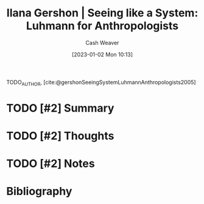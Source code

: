 :PROPERTIES:
:ROAM_REFS: [cite:@gershonSeeingSystemLuhmannAnthropologists2005]
:ID:       41d37ed1-c479-4610-970c-6b5e65017021
:LAST_MODIFIED: [2023-09-05 Tue 20:21]
:END:
#+title: Ilana Gershon | Seeing like a System: Luhmann for Anthropologists
#+hugo_custom_front_matter: :slug "41d37ed1-c479-4610-970c-6b5e65017021"
#+author: Cash Weaver
#+date: [2023-01-02 Mon 10:13]
#+filetags: :hastodo:reference:

TODO_AUTHOR, [cite:@gershonSeeingSystemLuhmannAnthropologists2005]

* TODO [#2] Summary
* TODO [#2] Thoughts
* TODO [#2] Notes
* TODO [#2] Flashcards :noexport:
* Bibliography
#+print_bibliography:
